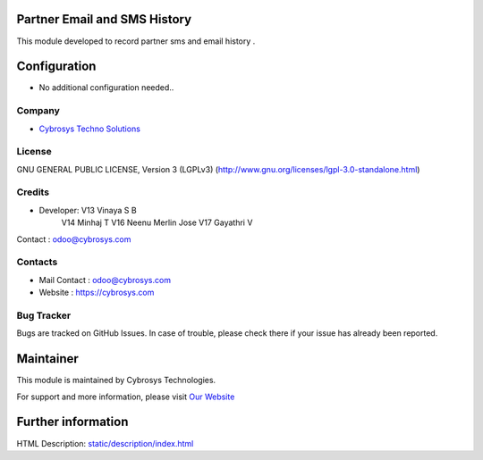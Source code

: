 .. image:: https://img.shields.io/badge/license-LGPL--1-green.svg
    :target: https://www.gnu.org/licenses/agpl-3.0-standalone.html
    :alt: License: LGPL-3

Partner Email and SMS History
=============================
This module developed to  record  partner sms and email history .

Configuration
=============
* No additional configuration needed..

Company
-------
* `Cybrosys Techno Solutions <https://cybrosys.com/>`__

License
-------
GNU GENERAL PUBLIC LICENSE, Version 3 (LGPLv3)
(http://www.gnu.org/licenses/lgpl-3.0-standalone.html)

Credits
-------
* Developer: V13 Vinaya S B
             V14 Minhaj T
             V16 Neenu Merlin Jose
             V17 Gayathri V
Contact : odoo@cybrosys.com

Contacts
--------
* Mail Contact : odoo@cybrosys.com
* Website : https://cybrosys.com

Bug Tracker
-----------
Bugs are tracked on GitHub Issues. In case of trouble, please check there if your issue has already been reported.

Maintainer
==========
.. image:: https://cybrosys.com/images/logo.png
   :target: https://cybrosys.com

This module is maintained by Cybrosys Technologies.

For support and more information, please visit `Our Website <https://cybrosys.com/>`__

Further information
===================
HTML Description: `<static/description/index.html>`__
